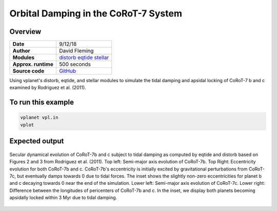 Orbital Damping in the CoRoT-7 System
=================

Overview
--------

===================   ============
**Date**              9/12/18
**Author**            David Fleming
**Modules**           `distorb <../src/distorb.html>`_
                      `eqtide <../src/eqtide.html>`_
                      `stellar <../src/stellar.html>`_
**Approx. runtime**   500 seconds
**Source code**       `GitHub <https://github.com/VirtualPlanetaryLaboratory/vplanet-private/tree/master/examples/corot7>`_
===================   ============

Using vplanet's distorb, eqtide, and stellar modules to simulate the tidal damping
and apsidal locking of CoRoT-7 b and c examined by Rodriguez et al. (2011).

To run this example
-------------------

.. code-block:: bash

    vplanet vpl.in
    vplot

Expected output
---------------

.. figure:: Rodriguez2011_Figs23.png
   :width: 300px
   :align: center

   Secular dynamical evolution of CoRoT-7b and c subject to tidal damping as
   computed by eqtide and distorb based on Figures 2 and 3 from
   Rodriguez et al. (2011). Top left: Semi-major axis evolution of CoRoT-7b.
   Top Right: Eccentricity evolution for both CoRoT-7b and c.  CoRoT-7b's
   eccentricity is initially excited by gravitational perturbations from
   CoRoT-7c, but eventually damps towards 0 due to tidal forces.  The inset
   shows the slightly non-zero eccentricities for planet b and c decaying
   towards 0 near the end of the simulation. Lower left: Semi-major axis
   evolution of CoRoT-7c. Lower right: Difference between the longitudes of
   pericenters of CoRoT-7b and c.  In the inset, we display both planets
   becoming apsidally locked within 3 Myr due to tidal damping.
